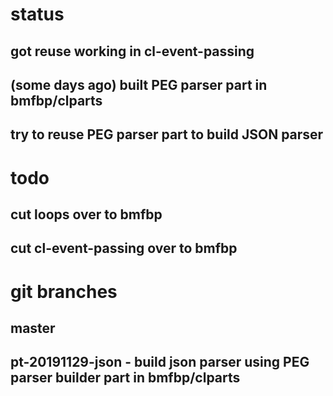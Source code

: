 * status
** got reuse working in cl-event-passing
** (some days ago) built PEG parser part in bmfbp/clparts
** try to reuse PEG parser part to build JSON parser

* todo
** cut loops over to bmfbp
** cut cl-event-passing over to bmfbp

* git branches
** master
** pt-20191129-json - build json parser using PEG parser builder part in bmfbp/clparts
